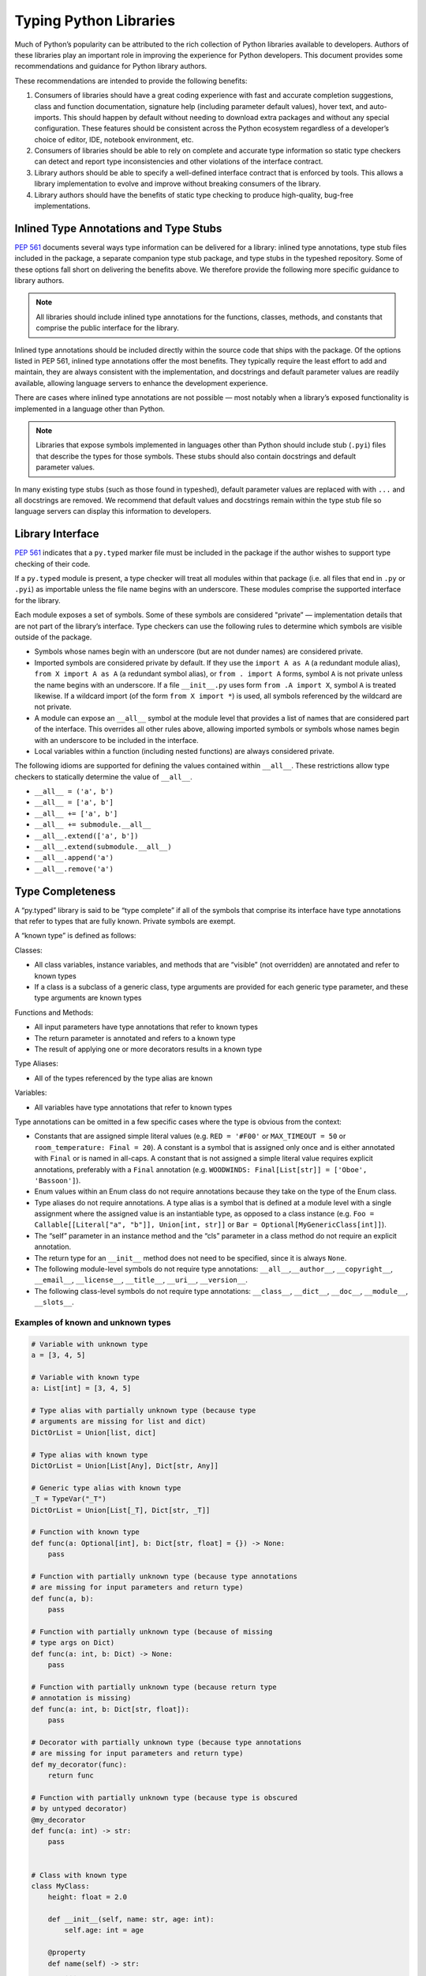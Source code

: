 ***********************
Typing Python Libraries
***********************

Much of Python’s popularity can be attributed to the rich collection of
Python libraries available to developers. Authors of these libraries
play an important role in improving the experience for Python
developers. This document provides some recommendations and guidance for
Python library authors.

These recommendations are intended to provide the following benefits:

1. Consumers of libraries should have a great coding experience with
   fast and accurate completion suggestions, class and function
   documentation, signature help (including parameter default values),
   hover text, and auto-imports. This should happen by default without
   needing to download extra packages and without any special
   configuration. These features should be consistent across the Python
   ecosystem regardless of a developer’s choice of editor, IDE, notebook
   environment, etc.
2. Consumers of libraries should be able to rely on complete and
   accurate type information so static type checkers can detect and
   report type inconsistencies and other violations of the interface
   contract.
3. Library authors should be able to specify a well-defined interface
   contract that is enforced by tools. This allows a library
   implementation to evolve and improve without breaking consumers of
   the library.
4. Library authors should have the benefits of static type checking to
   produce high-quality, bug-free implementations.

Inlined Type Annotations and Type Stubs
=======================================

`PEP 561 <https://www.python.org/dev/peps/pep-0561/>`__ documents
several ways type information can be delivered for a library: inlined
type annotations, type stub files included in the package, a separate
companion type stub package, and type stubs in the typeshed repository.
Some of these options fall short on delivering the benefits above. We
therefore provide the following more specific guidance to library
authors.

.. note::
   All libraries should include inlined type annotations for the
   functions, classes, methods, and constants that comprise the public
   interface for the library.

Inlined type annotations should be included directly within the source
code that ships with the package. Of the options listed in PEP 561,
inlined type annotations offer the most benefits. They typically require
the least effort to add and maintain, they are always consistent with
the implementation, and docstrings and default parameter values are
readily available, allowing language servers to enhance the development
experience.

There are cases where inlined type annotations are not possible — most
notably when a library’s exposed functionality is implemented in a
language other than Python.

.. note::
   Libraries that expose symbols implemented in languages other than
   Python should include stub (``.pyi``) files that describe the types for
   those symbols. These stubs should also contain docstrings and default
   parameter values.

In many existing type stubs (such as those found in typeshed), default
parameter values are replaced with with ``...`` and all docstrings are
removed. We recommend that default values and docstrings remain within
the type stub file so language servers can display this information to
developers.

Library Interface
=================

`PEP 561 <https://www.python.org/dev/peps/pep-0561/>`__ indicates that a
``py.typed`` marker file must be included in the package if the author
wishes to support type checking of their code.

If a ``py.typed`` module is present, a type checker will treat all modules
within that package (i.e. all files that end in ``.py`` or ``.pyi``) as
importable unless the file name begins with an underscore. These modules
comprise the supported interface for the library.

Each module exposes a set of symbols. Some of these symbols are
considered "private” — implementation details that are not part of the
library’s interface. Type checkers can use the following rules
to determine which symbols are visible outside of the package.

-  Symbols whose names begin with an underscore (but are not dunder
   names) are considered private.
-  Imported symbols are considered private by default. If they use the
   ``import A as A`` (a redundant module alias), ``from X import A as A`` (a
   redundant symbol alias), or ``from . import A`` forms, symbol ``A`` is
   not private unless the name begins with an underscore. If a file
   ``__init__.py`` uses form ``from .A import X``, symbol ``A`` is treated
   likewise. If a wildcard import (of the form ``from X import *``) is
   used, all symbols referenced by the wildcard are not private.
-  A module can expose an ``__all__`` symbol at the module level that
   provides a list of names that are considered part of the interface.
   This overrides all other rules above, allowing imported symbols or
   symbols whose names begin with an underscore to be included in the
   interface.
-  Local variables within a function (including nested functions) are
   always considered private.

The following idioms are supported for defining the values contained
within ``__all__``. These restrictions allow type checkers to statically
determine the value of ``__all__``.

-  ``__all__ = ('a', b')``
-  ``__all__ = ['a', b']``
-  ``__all__ += ['a', b']``
-  ``__all__ += submodule.__all__``
-  ``__all__.extend(['a', b'])``
-  ``__all__.extend(submodule.__all__)``
-  ``__all__.append('a')``
-  ``__all__.remove('a')``

Type Completeness
=================

A “py.typed” library is said to be “type complete” if all of the symbols
that comprise its interface have type annotations that refer to types
that are fully known. Private symbols are exempt.

A “known type” is defined as follows:

Classes:

-  All class variables, instance variables, and methods that are
   “visible” (not overridden) are annotated and refer to known types
-  If a class is a subclass of a generic class, type arguments are
   provided for each generic type parameter, and these type arguments
   are known types

Functions and Methods:

-  All input parameters have type annotations that refer to known types
-  The return parameter is annotated and refers to a known type
-  The result of applying one or more decorators results in a known type

Type Aliases:

-  All of the types referenced by the type alias are known

Variables:

-  All variables have type annotations that refer to known types

Type annotations can be omitted in a few specific cases where the type
is obvious from the context:

-  Constants that are assigned simple literal values
   (e.g. ``RED = '#F00'`` or ``MAX_TIMEOUT = 50`` or
   ``room_temperature: Final = 20``). A constant is a symbol that is
   assigned only once and is either annotated with ``Final`` or is named
   in all-caps. A constant that is not assigned a simple literal value
   requires explicit annotations, preferably with a ``Final`` annotation
   (e.g. ``WOODWINDS: Final[List[str]] = ['Oboe', 'Bassoon']``).
-  Enum values within an Enum class do not require annotations because
   they take on the type of the Enum class.
-  Type aliases do not require annotations. A type alias is a symbol
   that is defined at a module level with a single assignment where the
   assigned value is an instantiable type, as opposed to a class
   instance
   (e.g. ``Foo = Callable[[Literal["a", "b"]], Union[int, str]]`` or
   ``Bar = Optional[MyGenericClass[int]]``).
-  The “self” parameter in an instance method and the “cls” parameter in
   a class method do not require an explicit annotation.
-  The return type for an ``__init__`` method does not need to be
   specified, since it is always ``None``.
-  The following module-level symbols do not require type annotations:
   ``__all__``,\ ``__author__``, ``__copyright__``, ``__email__``,
   ``__license__``, ``__title__``, ``__uri__``, ``__version__``.
-  The following class-level symbols do not require type annotations:
   ``__class__``, ``__dict__``, ``__doc__``, ``__module__``,
   ``__slots__``.

Examples of known and unknown types
~~~~~~~~~~~~~~~~~~~~~~~~~~~~~~~~~~~

.. code:: python


   # Variable with unknown type
   a = [3, 4, 5]

   # Variable with known type
   a: List[int] = [3, 4, 5]

   # Type alias with partially unknown type (because type
   # arguments are missing for list and dict)
   DictOrList = Union[list, dict]

   # Type alias with known type
   DictOrList = Union[List[Any], Dict[str, Any]]

   # Generic type alias with known type
   _T = TypeVar("_T")
   DictOrList = Union[List[_T], Dict[str, _T]]

   # Function with known type
   def func(a: Optional[int], b: Dict[str, float] = {}) -> None:
       pass

   # Function with partially unknown type (because type annotations
   # are missing for input parameters and return type)
   def func(a, b):
       pass

   # Function with partially unknown type (because of missing
   # type args on Dict)
   def func(a: int, b: Dict) -> None:
       pass

   # Function with partially unknown type (because return type
   # annotation is missing)
   def func(a: int, b: Dict[str, float]):
       pass

   # Decorator with partially unknown type (because type annotations
   # are missing for input parameters and return type)
   def my_decorator(func):
       return func

   # Function with partially unknown type (because type is obscured
   # by untyped decorator)
   @my_decorator
   def func(a: int) -> str:
       pass


   # Class with known type
   class MyClass:
       height: float = 2.0

       def __init__(self, name: str, age: int):
           self.age: int = age

       @property
       def name(self) -> str:
           ...

   # Class with partially unknown type
   class MyClass:
       # Missing type annotation for class variable
       height = 2.0

       # Missing input parameter annotations
       def __init__(self, name, age):
           # Missing type annotation for instance variable
           self.age = age

       # Missing return type annotation
       @property
       def name(self):
           ...

   # Class with partially unknown type
   class BaseClass:
       # Missing type annotation
       height = 2.0

       # Missing type annotation
       def get_stuff(self):
           ...

   # Class with known type (because it overrides all symbols
   # exposed by BaseClass that have incomplete types)
   class DerivedClass(BaseClass):
       height: float

       def get_stuff(self) -> str:
           ...

   # Class with partially unknown type because base class
   # (dict) is generic, and type arguments are not specified.
   class DictSubclass(dict):
       pass

Verifying Type Completeness
===========================

Some type checkers provide features that allows library authors to verify type
completeness for a “py.typed” package. E.g. Pyright has a special
`command line flag <https://git.io/JPueJ>`_ for this.

Improving Type Completeness
~~~~~~~~~~~~~~~~~~~~~~~~~~~

Here are some tips for increasing the type completeness score for your
library:

-  If your package includes tests or sample code, consider removing them
   from the distribution. If there is good reason to include them,
   consider placing them in a directory that begins with an underscore
   so they are not considered part of your library’s interface.
-  If your package includes submodules that are meant to be
   implementation details, rename those files to begin with an
   underscore.
-  If a symbol is not intended to be part of the library’s interface and
   is considered an implementation detail, rename it such that it begins
   with an underscore. It will then be considered private and excluded
   from the type completeness check.
-  If your package exposes types from other libraries, work with the
   maintainers of these other libraries to achieve type completeness.

Best Practices for Inlined Types
================================

Wide vs. Narrow Types
~~~~~~~~~~~~~~~~~~~~~

In type theory, when comparing two types that are related to each other,
the “wider” type is the one that is more general, and the “narrower”
type is more specific. For example, ``Sequence[str]`` is a wider type
than ``List[str]`` because all ``List`` objects are also ``Sequence``
objects, but the converse is not true. A subclass is narrower than a
class it derives from. A union of types is wider than the individual
types that comprise the union.

In general, a function input parameter should be annotated with the
widest possible type supported by the implementation. For example, if
the implementation requires the caller to provide an iterable collection
of strings, the parameter should be annotated as ``Iterable[str]``, not
as ``List[str]``. The latter type is narrower than necessary, so if a
user attempts to pass a tuple of strings (which is supported by the
implementation), a type checker will complain about a type
incompatibility.

As a specific application of the “use the widest type possible” rule,
libraries should generally use immutable forms of container types
instead of mutable forms (unless the function needs to modify the
container). Use ``Sequence`` rather than ``List``, ``Mapping`` rather
than ``Dict``, etc. Immutable containers allow for more flexibility
because their type parameters are covariant rather than invariant. A
parameter that is typed as ``Sequence[Union[str, int]]`` can accept a
``List[int]``, ``Sequence[str]``, and a ``Sequence[int]``. But a
parameter typed as ``List[Union[str, int]]`` is much more restrictive
and accepts only a ``List[Union[str, int]]``.

Overloads
~~~~~~~~~

If a function or method can return multiple different types and those
types can be determined based on the presence or types of certain
parameters, use the ``@overload`` mechanism defined in `PEP
484 <https://www.python.org/dev/peps/pep-0484/#id45>`__. When overloads
are used within a “.py” file, they must appear prior to the function
implementation, which should not have an ``@overload`` decorator.

Keyword-only Parameters
~~~~~~~~~~~~~~~~~~~~~~~

If a function or method is intended to take parameters that are
specified only by name, use the keyword-only separator (``*``).

.. code:: python

   def create_user(age: int, *, dob: Optional[date] = None):
       ...

Annotating Decorators
~~~~~~~~~~~~~~~~~~~~~

Decorators modify the behavior of a class or a function. Providing
annotations for decorators is straightforward if the decorator retains
the original signature of the decorated function.

.. code:: python

   _F = TypeVar("_F", bound=Callable[..., Any])

   def simple_decorator(_func: _F) -> _F:
       """
        Simple decorators are invoked without parentheses like this:
          @simple_decorator
          def my_function(): ...
        """
      ...

   def complex_decorator(*, mode: str) -> Callable[[_F], _F]:
       """
        Complex decorators are invoked with arguments like this:
          @complex_decorator(mode="easy")
          def my_function(): ...
        """
      ...

Decorators that mutate the signature of the decorated function present
challenges for type annotations. The ``ParamSpec`` and ``Concatenate``
mechanisms described in `PEP
612 <https://www.python.org/dev/peps/pep-0612/>`__ provide some help
here, but these are available only in Python 3.10 and newer. More
complex signature mutations may require type annotations that erase the
original signature, thus blinding type checkers and other tools that
provide signature assistance. As such, library authors are discouraged
from creating decorators that mutate function signatures in this manner.

Generic Classes and Functions
~~~~~~~~~~~~~~~~~~~~~~~~~~~~~

Classes and functions that can operate in a generic manner on various
types should declare themselves as generic using the mechanisms
described in `PEP 484 <https://www.python.org/dev/peps/pep-0484/>`__.
This includes the use of ``TypeVar`` symbols. Typically, a ``TypeVar``
should be private to the file that declares it, and should therefore
begin with an underscore.

Type Aliases
~~~~~~~~~~~~

Type aliases are symbols that refer to other types. Generic type aliases
(those that refer to unspecialized generic classes) are supported by
most type checkers.

`PEP 613 <https://www.python.org/dev/peps/pep-0613/>`__ provides a way
to explicitly designate a symbol as a type alias using the new TypeAlias
annotation.

.. code:: python

   # Simple type alias
   FamilyPet = Union[Cat, Dog, GoldFish]

   # Generic type alias
   ListOrTuple = Union[List[_T], Tuple[_T, ...]]

   # Recursive type alias
   TreeNode = Union[LeafNode, List["TreeNode"]]

   # Explicit type alias using PEP 613 syntax
   StrOrInt: TypeAlias = Union[str, int]

Abstract Classes and Methods
~~~~~~~~~~~~~~~~~~~~~~~~~~~~

Classes that must be subclassed should derive from ``ABC``, and methods
or properties that must be overridden should be decorated with the
``@abstractmethod`` decorator. This allows type checkers to validate
that the required methods have been overridden and provide developers
with useful error messages when they are not. It is customary to
implement an abstract method by raising a ``NotImplementedError``
exception.

.. code:: python

   from abc import ABC, abstractmethod

   class Hashable(ABC):
      @property
      @abstractmethod
      def hash_value(self) -> int:
         """Subclasses must override"""
         raise NotImplementedError()

      @abstractmethod
      def print(self) -> str:
         """Subclasses must override"""
         raise NotImplementedError()

Final Classes and Methods
~~~~~~~~~~~~~~~~~~~~~~~~~

Classes that are not intended to be subclassed should be decorated as
``@final`` as described in `PEP
591 <https://www.python.org/dev/peps/pep-0591/>`__. The same decorator
can also be used to specify methods that cannot be overridden by
subclasses.

Literals
~~~~~~~~

Type annotations should make use of the Literal type where appropriate,
as described in `PEP 586 <https://www.python.org/dev/peps/pep-0586/>`__.
Literals allow for more type specificity than their non-literal
counterparts.

Constants
~~~~~~~~~

Constant values (those that are read-only) can be specified using the
Final annotation as described in `PEP
591 <https://www.python.org/dev/peps/pep-0591/>`__.

Type checkers will also typically treat variables that are named using
all upper-case characters as constants.

In both cases, it is OK to omit the declared type of a constant if it is
assigned a literal str, int, float, bool or None value. In such cases,
the type inference rules are clear and unambiguous, and adding a literal
type annotation would be redundant.

.. code:: python

   # All-caps constant with inferred type
   COLOR_FORMAT_RGB = "rgb"

   # All-caps constant with explicit type
   COLOR_FORMAT_RGB: Literal["rgb"] = "rgb"
   LATEST_VERSION: Tuple[int, int] = (4, 5)

   # Final variable with inferred type
   ColorFormatRgb: Final = "rgb"

   # Final variable with explicit type
   ColorFormatRgb: Final[Literal["rgb"]] = "rgb"
   LATEST_VERSION: Final[Tuple[int, int]] = (4, 5)

Typed Dictionaries, Data Classes, and Named Tuples
~~~~~~~~~~~~~~~~~~~~~~~~~~~~~~~~~~~~~~~~~~~~~~~~~~

If your library runs only on newer versions of Python, you are
encouraged to use some of the new type-friendly classes.

NamedTuple (described in `PEP
484 <https://www.python.org/dev/peps/pep-0484/>`__) is preferred over
namedtuple.

Data classes (described in `PEP
557 <https://www.python.org/dev/peps/pep-0557/>`__) is preferred over
untyped dictionaries.

TypedDict (described in `PEP
589 <https://www.python.org/dev/peps/pep-0589/>`__) is preferred over
untyped dictionaries.

Compatibility with Older Python Versions
========================================

Each new version of Python from 3.5 onward has introduced new typing
constructs. This presents a challenge for library authors who want to
maintain runtime compatibility with older versions of Python. This
section documents several techniques that can be used to add types while
maintaining backward compatibility.

Quoted Annotations
~~~~~~~~~~~~~~~~~~

Type annotations for variables, parameters, and return types can be
placed in quotes. The Python interpreter will then ignore them, whereas
a type checker will interpret them as type annotations.

.. code:: python

   # Older versions of Python do not support subscripting
   # for the OrderedDict type, so the annotation must be
   # enclosed in quotes.
   def get_config(self) -> "OrderedDict[str, str]":
      return self._config

Type Comment Annotations
~~~~~~~~~~~~~~~~~~~~~~~~

Python 3.0 introduced syntax for parameter and return type annotations,
as specified in `PEP 484 <https://www.python.org/dev/peps/pep-0484/>`__.
Python 3.6 introduced support for variable type annotations, as
specified in `PEP 526 <https://www.python.org/dev/peps/pep-0526/>`__.

If you need to support older versions of Python, type annotations can
still be provided as “type comments”. These comments take the form #
type: .

.. code:: python

   class Foo:
      # Variable type comments go at the end of the line
      # where the variable is assigned.
      timeout = None # type: Optional[int]

      # Function type comments can be specified on the
      # line after the function signature.
      def send_message(self, name, length):
         # type: (str, int) -> None
         ...

      # Function type comments can also specify the type
      # of each parameter on its own line.
      def receive_message(
         self,
         name, # type: str
         length # type: int
      ):
         # type: () -> Message
         ...

typing_extensions
~~~~~~~~~~~~~~~~~

New type features that require runtime support are typically included in
the stdlib ``typing`` module. Where possible, these new features are
back-ported to a runtime library called ``typing_extensions`` that works
with older Python runtimes.

TYPE_CHECKING
~~~~~~~~~~~~~

The ``typing`` module exposes a variable called ``TYPE_CHECKING`` which
has a value of False within the Python runtime but a value of True when
the type checker is performing its analysis. This allows type checking
statements to be conditionalized.

Care should be taken when using ``TYPE_CHECKING`` because behavioral
changes between type checking and runtime could mask problems that the
type checker would otherwise catch.

Non-Standard Type Behaviors
===========================

Type annotations provide a way to annotate typical type behaviors, but
some classes implement specialized, non-standard behaviors that cannot
be described using standard type annotations. For now, such types need
to be annotated as Any, which is unfortunate because the benefits of
static typing are lost.

Docstrings
==========

Docstrings should be provided for all classes, functions, and methods in
the interface. They should be formatted according to `PEP
257 <https://www.python.org/dev/peps/pep-0257/>`__.

There is currently no single agreed-upon standard for function and
method docstrings, but several common variants have emerged. We
recommend using one of these variants.
